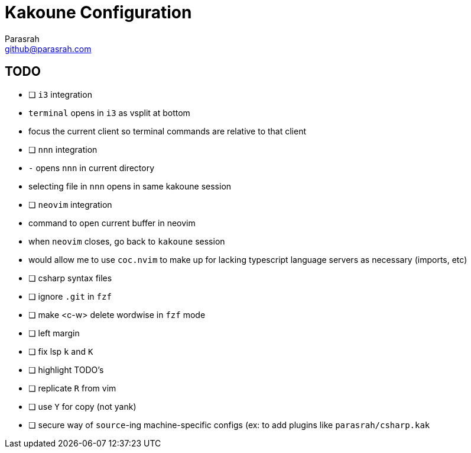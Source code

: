 = Kakoune Configuration
Parasrah <github@parasrah.com>

== TODO

* [ ] `i3` integration
	* `terminal` opens in `i3` as vsplit at bottom
	* focus the current client so terminal commands are relative to that client
* [ ] `nnn` integration
	* `-` opens `nnn` in current directory
	* selecting file in `nnn` opens in same kakoune session
* [ ] `neovim` integration
	* command to open current buffer in neovim
	* when `neovim` closes, go back to `kakoune` session
	* would allow me to use `coc.nvim` to make up for lacking typescript language servers as necessary (imports, etc)
* [ ] csharp syntax files
* [ ] ignore `.git` in `fzf`
* [ ] make <c-w> delete wordwise in `fzf` mode
* [ ] left margin
* [ ] fix lsp `k` and `K`
* [ ] highlight TODO's
* [ ] replicate `R` from vim
* [ ] use `Y` for copy (not yank)
* [ ] secure way of `source`-ing machine-specific configs (ex: to add plugins like `parasrah/csharp.kak`
